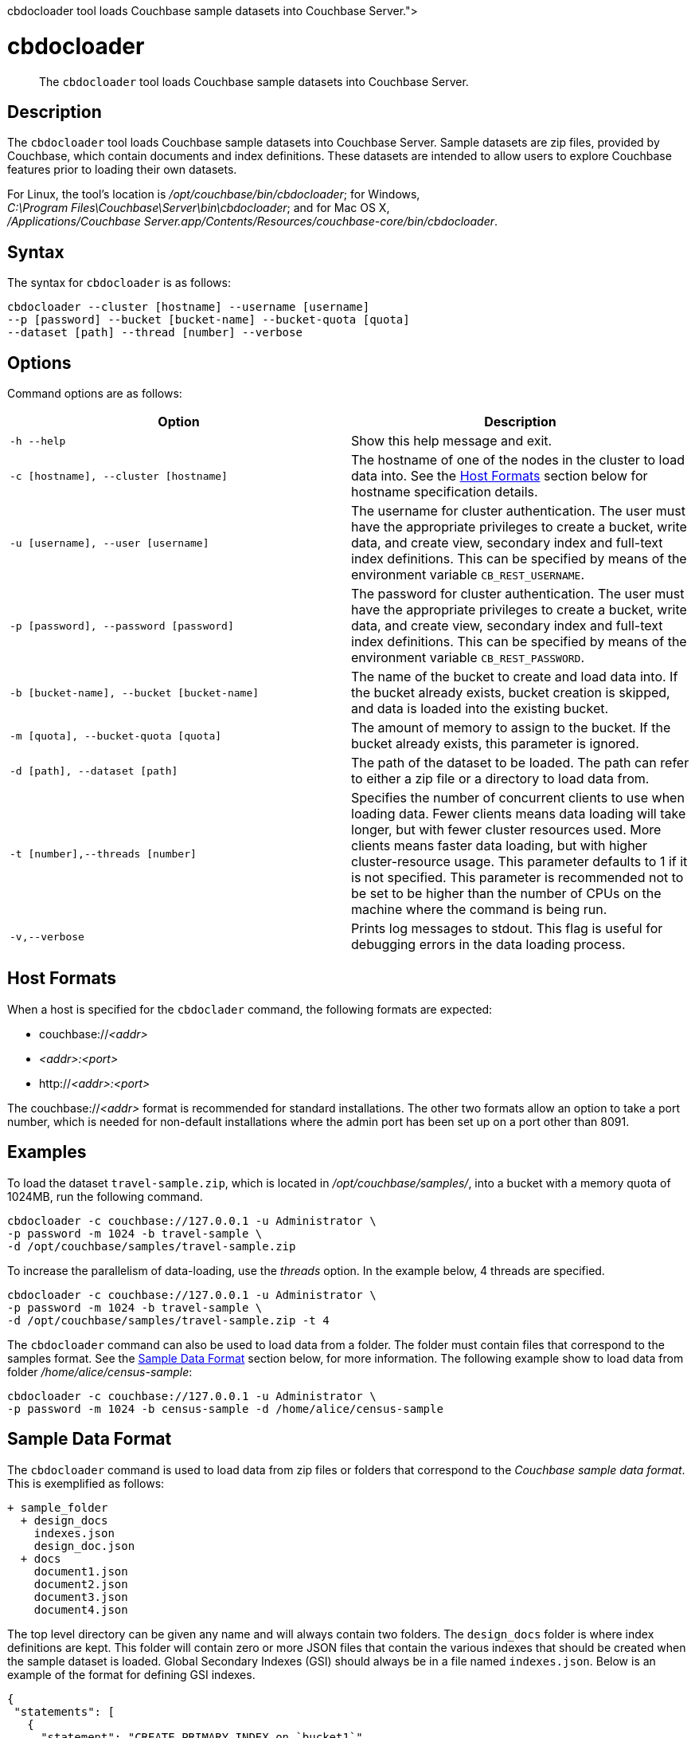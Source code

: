 = cbdocloader
:description: pass:q[The [.cmd]`cbdocloader` tool loads Couchbase sample datasets into Couchbase Server.]
:page-topic-type: reference

[abstract]
{description}

== Description

The [.cmd]`cbdocloader` tool loads Couchbase sample datasets into Couchbase Server.
Sample datasets are zip files, provided by Couchbase, which contain documents and index definitions.
These datasets are intended to allow users to explore Couchbase features prior to loading their own datasets.

For Linux, the tool's location is [.path]_/opt/couchbase/bin/cbdocloader_; for Windows, [.path]_C:\Program Files\Couchbase\Server\bin\cbdocloader_; and for Mac OS X, [.path]_/Applications/Couchbase Server.app/Contents/Resources/couchbase-core/bin/cbdocloader_.


== Syntax

The syntax for `cbdocloader` is as follows:

----
cbdocloader --cluster [hostname] --username [username]
--p [password] --bucket [bucket-name] --bucket-quota [quota]
--dataset [path] --thread [number] --verbose
----

== Options

Command options are as follows:

[cols="3,3"]
|===
| Option | Description

| `-h --help`
| Show this help message and exit.

| `-c [hostname], --cluster [hostname]`
| The hostname of one of the nodes in the cluster to load data into.
See the xref:cli:cbdocloader-tool.adoc#host-formats[Host Formats] section below for hostname specification details.

| `-u [username], --user [username]`
| The username for cluster authentication.
The user must have the appropriate privileges to create a bucket, write data, and create view, secondary index and full-text index definitions.
This can be specified by means of the environment variable `CB_REST_USERNAME`.

| `-p [password], --password [password]`
| The password for cluster authentication.
The user must have the appropriate privileges to create a bucket, write data, and create view, secondary index and full-text index definitions.
This can be specified by means of the environment variable `CB_REST_PASSWORD`.

| `-b [bucket-name], --bucket [bucket-name]`
| The name of the bucket to create and load data into.
If the bucket already exists, bucket creation is skipped, and data is loaded into the existing bucket.

| `-m [quota], --bucket-quota [quota]`
| The amount of memory to assign to the bucket.
If the bucket already exists, this parameter is ignored.

| `-d [path], --dataset [path]`
| The path of the dataset to be loaded.
The path can refer to either a zip file or a directory to load data from.

| `-t [number],--threads [number]`
| Specifies the number of concurrent clients to use when loading data.
Fewer clients means data loading will take longer, but with fewer cluster resources used.
More clients means faster data loading, but with higher cluster-resource usage.
This parameter defaults to 1 if it is not specified.
This parameter is recommended not to be set to be higher than the number of CPUs on the machine where the command is being run.

| `-v,--verbose`
| Prints log messages to stdout.
This flag is useful for debugging errors in the data loading process.
|===

[#host-formats]
== Host Formats

When a host is specified for the `cbdoclader` command, the following formats are expected:

* couchbase://_<addr>_

* _<addr>:<port>_

* http://_<addr>:<port>_

The couchbase://_<addr>_ format is recommended for standard installations.
The other two formats allow an option to take a port number, which is needed for non-default installations where the admin port has been set up on a port other than 8091.

== Examples

To load the dataset `travel-sample.zip`, which is located in [.path]_/opt/couchbase/samples/_, into a bucket with a memory quota of 1024MB, run the following command.

----
cbdocloader -c couchbase://127.0.0.1 -u Administrator \
-p password -m 1024 -b travel-sample \
-d /opt/couchbase/samples/travel-sample.zip
----

To increase the parallelism of data-loading, use the _threads_ option.
In the example below, 4 threads are specified.

----
cbdocloader -c couchbase://127.0.0.1 -u Administrator \
-p password -m 1024 -b travel-sample \
-d /opt/couchbase/samples/travel-sample.zip -t 4
----

The `cbdocloader` command can also be used to load data from a folder.
The folder must contain files that correspond to the samples format.
See the xref:cli:cbdocloader-tool.adoc#sample-data-format[Sample Data Format] section below, for more information.
The following example show to load data from folder [.path]_/home/alice/census-sample_:

----
cbdocloader -c couchbase://127.0.0.1 -u Administrator \
-p password -m 1024 -b census-sample -d /home/alice/census-sample
----

[#sample-data-format]
== Sample Data Format

The `cbdocloader` command is used to load data from zip files or folders that correspond to the _Couchbase sample data format_.
This is exemplified as follows:

           + sample_folder
             + design_docs
               indexes.json
               design_doc.json
             + docs
               document1.json
               document2.json
               document3.json
               document4.json

The top level directory can be given any name and will always contain two folders.
The `design_docs` folder is where index definitions are kept.
This folder will contain zero or more JSON files that contain the various indexes that should be created when the sample dataset is loaded.
Global Secondary Indexes (GSI) should always be in a file named `indexes.json`.
Below is an example of the format for defining GSI indexes.

----
{
 "statements": [
   {
     "statement": "CREATE PRIMARY INDEX on `bucket1`",
     "args": null
   },
   {
     "statement": "CREATE INDEX by_type on `bucket1`(name) WHERE _type='User'"
     "args": null
   }
 ]
}
----

GSI indexes are defined as a JSON document where each index definition is contained in a list called `statements`.
Each element in the list is an object that contains two keys.
The `statement` key contains the actual index definition, and the `args` key is used if the statement contains any positional arguments.

All other files in the `design_docs` folder are used to define view design documents, and each design document should be put
into a separate file.
These files can be named anything, but should always have the `.json` file extension.
Below is an example of a view design document definition.

----
{
   "_id": "_design/players"
   "views": {
     "total_experience": {
       "map": "function(doc,meta){if(doc.jsonType ==
       "reduce": "_sum"
     },
     "player_list": {
       "map": "function (doc, meta){if(doc.jsonType ==
     }
   }
 }
----

In the document above, the `_id` field is used to name the design document.
This name should always be prefixed with `_design/`.
The other field in the top level of the document is the `views` field.
This field contains a map of view definitions.
The key for each element in the map is the name of the view.
Each view must contain a `map` element that defines the map function, and may also contain an optional `reduce` element that defines the reduce function.

View design documents support map-reduce views as well as spatial views.
Below is an example of a spatial view definition.
Spatial views follow similar rules as the map-reduce views above.

----
 {
   "_id": "_design/spatial"
   "spatial": {
	 	"position": "<spatial view function definition>",
		"location": "<spatial view function definition>"
   }
 }
----

Note that spatial views only use a single function to define the index.
As a result this function is defined as the value of the spatial views name.

The other folder at the top level directory of a sample data folder is the `docs` folder.
This folder will contain all of the documents to load into Couchbase.
Each document in this folder is contained in a separate file and each file should contain a single JSON document.
The key name for the document will be the name of the file.
Each file should also have a `.json` file extension which will be removed from the key name when the data is loaded.
Since each document to be loaded is in a separate file, there can potentially be many files.
The docs folder allows subfolders to help categorize documents.
